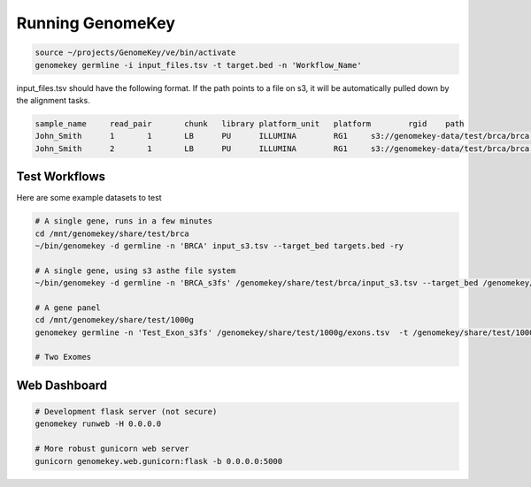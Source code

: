 .. _running:

Running GenomeKey
==================

.. code-block:: bash

    source ~/projects/GenomeKey/ve/bin/activate
    genomekey germline -i input_files.tsv -t target.bed -n 'Workflow_Name'


input_files.tsv should have the following format.  If the path points to a file on s3, it will be automatically
pulled down by the alignment tasks.

.. code-block:: bash

    sample_name     read_pair       chunk   library platform_unit   platform        rgid    path
    John_Smith      1       1       LB      PU      ILLUMINA        RG1     s3://genomekey-data/test/brca/brca.example.illumina.0.1.fastq.gz
    John_Smith      2       1       LB      PU      ILLUMINA        RG1     s3://genomekey-data/test/brca/brca.example.illumina.0.2.fastq.gz


Test Workflows
+++++++++++++++

Here are some example datasets to test

.. code-block:: bash

    # A single gene, runs in a few minutes
    cd /mnt/genomekey/share/test/brca
    ~/bin/genomekey -d germline -n 'BRCA' input_s3.tsv --target_bed targets.bed -ry

    # A single gene, using s3 asthe file system
    ~/bin/genomekey -d germline -n 'BRCA_s3fs' /genomekey/share/test/brca/input_s3.tsv --target_bed /genomekey/share/test/brca/targets.bed --use_s3_bucket s3://genomekey-out -ry

    # A gene panel
    cd /mnt/genomekey/share/test/1000g
    genomekey germline -n 'Test_Exon_s3fs' /genomekey/share/test/1000g/exons.tsv  -t /genomekey/share/test/1000g/P3_consensus_exonic_targets.bed --use_s3 s3://genomekey-out -ry

    # Two Exomes



Web Dashboard
+++++++++++++++

.. code-block:: bash

    # Development flask server (not secure)
    genomekey runweb -H 0.0.0.0

    # More robust gunicorn web server
    gunicorn genomekey.web.gunicorn:flask -b 0.0.0.0:5000